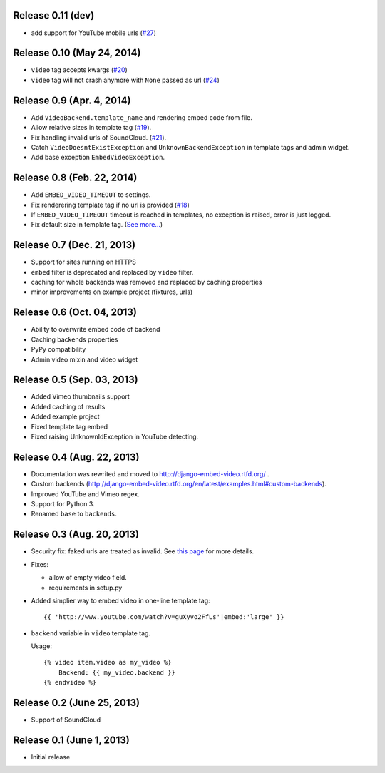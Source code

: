 Release 0.11 (dev)
------------------

- add support for YouTube mobile urls
  (`#27 <https://github.com/yetty/django-embed-video/pull/27>`_)


Release 0.10 (May 24, 2014)
---------------------------

- ``video`` tag accepts kwargs
  (`#20 <https://github.com/yetty/django-embed-video/pull/20>`_)

- ``video`` tag will not crash anymore with ``None`` passed as url
  (`#24 <https://github.com/yetty/django-embed-video/issues/24>`_)


Release 0.9 (Apr. 4, 2014)
--------------------------

- Add ``VideoBackend.template_name`` and rendering embed code from file.

- Allow relative sizes in template tag
  (`#19 <https://github.com/yetty/django-embed-video/pull/19>`_).

- Fix handling invalid urls of SoundCloud.
  (`#21 <https://github.com/yetty/django-embed-video/issues/21>`_).

- Catch ``VideoDoesntExistException`` and ``UnknownBackendException`` in
  template tags and admin widget.

- Add base exception ``EmbedVideoException``.


Release 0.8 (Feb. 22, 2014)
---------------------------

- Add ``EMBED_VIDEO_TIMEOUT`` to settings.

- Fix renderering template tag if no url is provided
  (`#18 <https://github.com/yetty/django-embed-video/issues/18>`_)

- If ``EMBED_VIDEO_TIMEOUT`` timeout is reached in templates, no exception is
  raised, error is just logged.

- Fix default size in template tag.
  (`See more... <https://github.com/yetty/django-embed-video/commit/6cd3567197d6fdc31bc63fb799815e8368128b90>`_)


Release 0.7 (Dec. 21, 2013)
---------------------------

- Support for sites running on HTTPS

- ``embed`` filter is deprecated and replaced by ``video`` filter.

- caching for whole backends was removed and replaced by caching properties

- minor improvements on example project (fixtures, urls)


Release 0.6 (Oct. 04, 2013)
---------------------------

- Ability to overwrite embed code of backend

- Caching backends properties

- PyPy compatibility

- Admin video mixin and video widget


Release 0.5 (Sep. 03, 2013)
---------------------------

- Added Vimeo thumbnails support

- Added caching of results

- Added example project

- Fixed template tag embed

- Fixed raising UnknownIdException in YouTube detecting.



Release 0.4 (Aug. 22, 2013)
---------------------------

- Documentation was rewrited and moved to http://django-embed-video.rtfd.org/ .

- Custom backends
  (http://django-embed-video.rtfd.org/en/latest/examples.html#custom-backends).

- Improved YouTube and Vimeo regex.

- Support for Python 3.

- Renamed ``base`` to ``backends``.



Release 0.3 (Aug. 20, 2013)
---------------------------

- Security fix: faked urls are treated as invalid. See `this page
  <https://github.com/yetty/django-embed-video/commit/d0d357b767e324a7cc21b5035357fdfbc7c8ce8e>`_
  for more details.

- Fixes:

  - allow of empty video field.

  - requirements in setup.py

- Added simplier way to embed video in one-line template tag::

    {{ 'http://www.youtube.com/watch?v=guXyvo2FfLs'|embed:'large' }}

- ``backend`` variable in ``video`` template tag.

  Usage::

    {% video item.video as my_video %}
        Backend: {{ my_video.backend }}
    {% endvideo %}


Release 0.2 (June 25, 2013)
---------------------------

- Support of SoundCloud

Release 0.1 (June 1, 2013)
--------------------------

- Initial release
